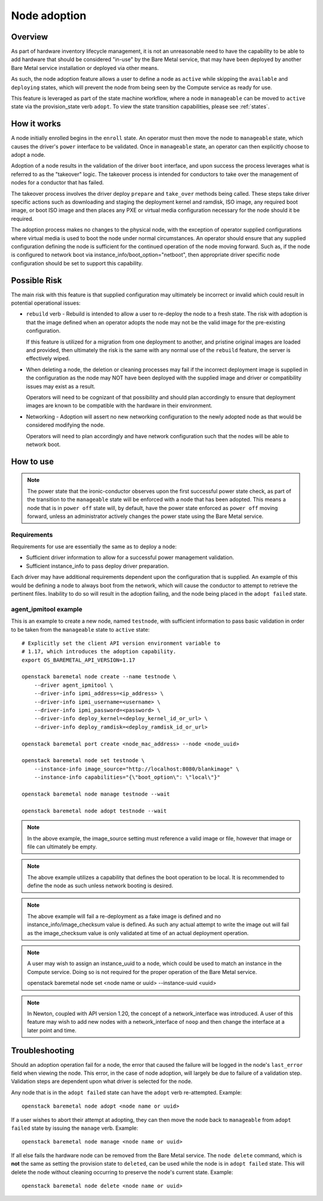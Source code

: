 .. _adoption:

=============
Node adoption
=============

Overview
========
As part of hardware inventory lifecycle management, it is not an
unreasonable need to have the capability to be able to add hardware
that should be considered "in-use" by the Bare Metal service,
that may have been deployed by another Bare Metal service
installation or deployed via other means.

As such, the node adoption feature allows a user to define a node
as ``active`` while skipping the ``available`` and ``deploying``
states, which will prevent the node from being seen by the Compute
service as ready for use.

This feature is leveraged as part of the state machine workflow,
where a node in ``manageable`` can be moved to ``active`` state
via the provision_state verb ``adopt``.  To view the state
transition capabilities, please see :ref:`states`.

How it works
============

A node initially enrolled begins in the ``enroll`` state. An operator
must then move the node to ``manageable`` state, which causes the driver's
``power`` interface to be validated. Once in ``manageable`` state,
an operator can then explicitly choose to adopt a node.

Adoption of a node results in the validation of the driver ``boot`` interface,
and upon success the process leverages what is referred to as the "takeover"
logic. The takeover process is intended for conductors to take over the
management of nodes for a conductor that has failed.

The takeover process involves the driver deploy ``prepare`` and ``take_over``
methods being called. These steps take driver specific actions such as
downloading and staging the deployment kernel and ramdisk, ISO image, any
required boot image, or boot ISO image and then places any PXE or virtual
media configuration necessary for the node should it be required.

The adoption process makes no changes to the physical node, with the
exception of operator supplied configurations where virtual media is
used to boot the node under normal circumstances. An operator should
ensure that any supplied configuration defining the node is sufficient
for the continued operation of the node moving forward. Such as, if the
node is configured to network boot via instance_info/boot_option="netboot",
then appropriate driver specific node configuration should be set to
support this capability.

Possible Risk
=============

The main risk with this feature is that supplied configuration may ultimately
be incorrect or invalid which could result in potential operational issues:

* ``rebuild`` verb - Rebuild is intended to allow a user to re-deploy the node
  to a fresh state. The risk with adoption is that the image defined when an
  operator adopts the node may not be the valid image for the pre-existing
  configuration.

  If this feature is utilized for a migration from one deployment to another,
  and pristine original images are loaded and provided, then ultimately the
  risk is the same with any normal use of the ``rebuild`` feature, the server
  is effectively wiped.

* When deleting a node, the deletion or cleaning processes may fail if the
  incorrect deployment image is supplied in the configuration as the node
  may NOT have been deployed with the supplied image and driver or
  compatibility issues may exist as a result.

  Operators will need to be cognizant of that possibility and should plan
  accordingly to ensure that deployment images are known to be compatible
  with the hardware in their environment.

* Networking - Adoption will assert no new networking configuration to the
  newly adopted node as that would be considered modifying the node.

  Operators will need to plan accordingly and have network configuration
  such that the nodes will be able to network boot.

How to use
==========

.. NOTE::
   The power state that the ironic-conductor observes upon the first
   successful power state check, as part of the transition to the
   ``manageable`` state will be enforced with a node that has been adopted.
   This means a node that is in ``power off`` state will, by default, have
   the power state enforced as ``power off`` moving forward, unless an
   administrator actively changes the power state using the Bare Metal
   service.

Requirements
------------

Requirements for use are essentially the same as to deploy a node:

* Sufficient driver information to allow for a successful
  power management validation.

* Sufficient instance_info to pass deploy driver preparation.

Each driver may have additional requirements dependent upon the
configuration that is supplied. An example of this would be defining
a node to always boot from the network, which will cause the conductor
to attempt to retrieve the pertinent files. Inability to do so will
result in the adoption failing, and the node being placed in the
``adopt failed`` state.

agent_ipmitool example
----------------------

This is an example to create a new node, named ``testnode``, with
sufficient information to pass basic validation in order to be taken
from the ``manageable`` state to ``active`` state::

    # Explicitly set the client API version environment variable to
    # 1.17, which introduces the adoption capability.
    export OS_BAREMETAL_API_VERSION=1.17

    openstack baremetal node create --name testnode \
        --driver agent_ipmitool \
        --driver-info ipmi_address=<ip_address> \
        --driver-info ipmi_username=<username> \
        --driver-info ipmi_password=<password> \
        --driver-info deploy_kernel=<deploy_kernel_id_or_url> \
        --driver-info deploy_ramdisk=<deploy_ramdisk_id_or_url>

    openstack baremetal port create <node_mac_address> --node <node_uuid>

    openstack baremetal node set testnode \
        --instance-info image_source="http://localhost:8080/blankimage" \
        --instance-info capabilities="{\"boot_option\": \"local\"}"

    openstack baremetal node manage testnode --wait

    openstack baremetal node adopt testnode --wait

.. NOTE::
   In the above example, the image_source setting must reference a valid
   image or file, however that image or file can ultimately be empty.

.. NOTE::
   The above example utilizes a capability that defines the boot operation
   to be local. It is recommended to define the node as such unless network
   booting is desired.

.. NOTE::
   The above example will fail a re-deployment as a fake image is
   defined and no instance_info/image_checksum value is defined.
   As such any actual attempt to write the image out will fail as the
   image_checksum value is only validated at time of an actual
   deployment operation.

.. NOTE::
   A user may wish to assign an instance_uuid to a node, which could be
   used to match an instance in the Compute service. Doing so is not
   required for the proper operation of the Bare Metal service.

   openstack baremetal node set <node name or uuid> --instance-uuid <uuid>

.. NOTE::
   In Newton, coupled with API version 1.20, the concept of a
   network_interface was introduced. A user of this feature may wish to
   add new nodes with a network_interface of ``noop`` and then change
   the interface at a later point and time.

Troubleshooting
===============

Should an adoption operation fail for a node, the error that caused the
failure will be logged in the node's ``last_error`` field when viewing the
node. This error, in the case of node adoption, will largely be due to
failure of a validation step. Validation steps are dependent
upon what driver is selected for the node.

Any node that is in the ``adopt failed`` state can have the ``adopt`` verb
re-attempted.  Example::

  openstack baremetal node adopt <node name or uuid>

If a user wishes to abort their attempt at adopting, they can then move
the node back to ``manageable`` from ``adopt failed`` state by issuing the
``manage`` verb.  Example::

  openstack baremetal node manage <node name or uuid>

If all else fails the hardware node can be removed from the Bare Metal
service.  The ``node delete`` command, which is **not** the same as setting
the provision state to ``deleted``, can be used while the node is in
``adopt failed`` state. This will delete the node without cleaning
occurring to preserve the node's current state. Example::

  openstack baremetal node delete <node name or uuid>
